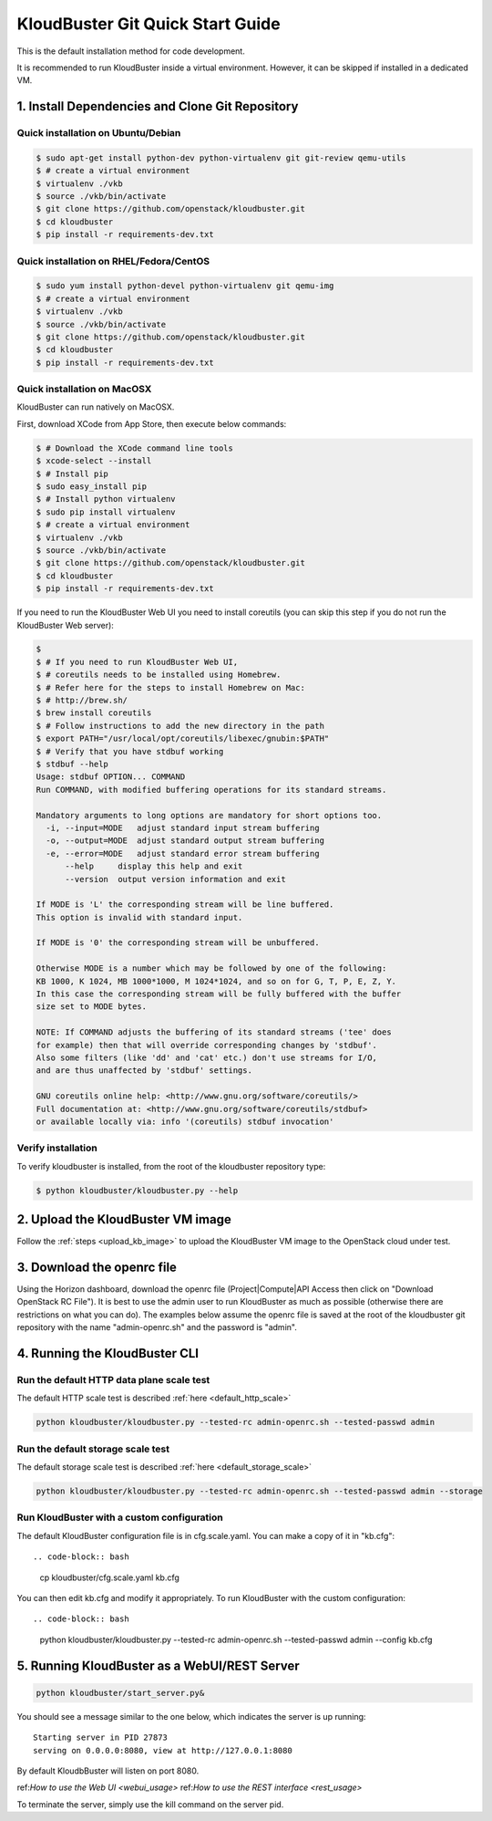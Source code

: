 =================================
KloudBuster Git Quick Start Guide
=================================

.. _git_installation:

This is the default installation method for code development.

It is recommended to run KloudBuster inside a virtual environment. However,
it can be skipped if installed in a dedicated VM.

1. Install Dependencies and Clone Git Repository
------------------------------------------------

Quick installation on Ubuntu/Debian
^^^^^^^^^^^^^^^^^^^^^^^^^^^^^^^^^^^

.. code-block:: bash

    $ sudo apt-get install python-dev python-virtualenv git git-review qemu-utils
    $ # create a virtual environment
    $ virtualenv ./vkb
    $ source ./vkb/bin/activate
    $ git clone https://github.com/openstack/kloudbuster.git
    $ cd kloudbuster
    $ pip install -r requirements-dev.txt

Quick installation on RHEL/Fedora/CentOS
^^^^^^^^^^^^^^^^^^^^^^^^^^^^^^^^^^^^^^^^

.. code-block:: bash

    $ sudo yum install python-devel python-virtualenv git qemu-img
    $ # create a virtual environment
    $ virtualenv ./vkb
    $ source ./vkb/bin/activate
    $ git clone https://github.com/openstack/kloudbuster.git
    $ cd kloudbuster
    $ pip install -r requirements-dev.txt

Quick installation on MacOSX
^^^^^^^^^^^^^^^^^^^^^^^^^^^^

KloudBuster can run natively on MacOSX.

First, download XCode from App Store, then execute below commands:

.. code-block:: bash

    $ # Download the XCode command line tools
    $ xcode-select --install
    $ # Install pip
    $ sudo easy_install pip
    $ # Install python virtualenv
    $ sudo pip install virtualenv
    $ # create a virtual environment
    $ virtualenv ./vkb
    $ source ./vkb/bin/activate
    $ git clone https://github.com/openstack/kloudbuster.git
    $ cd kloudbuster
    $ pip install -r requirements-dev.txt

If you need to run the KloudBuster Web UI you need to install coreutils
(you can skip this step if you do not run the KloudBuster Web server):

.. code-block:: bash

    $
    $ # If you need to run KloudBuster Web UI,
    $ # coreutils needs to be installed using Homebrew.
    $ # Refer here for the steps to install Homebrew on Mac:
    $ # http://brew.sh/
    $ brew install coreutils
    $ # Follow instructions to add the new directory in the path
    $ export PATH="/usr/local/opt/coreutils/libexec/gnubin:$PATH"
    $ # Verify that you have stdbuf working
    $ stdbuf --help
    Usage: stdbuf OPTION... COMMAND
    Run COMMAND, with modified buffering operations for its standard streams.

    Mandatory arguments to long options are mandatory for short options too.
      -i, --input=MODE   adjust standard input stream buffering
      -o, --output=MODE  adjust standard output stream buffering
      -e, --error=MODE   adjust standard error stream buffering
          --help     display this help and exit
          --version  output version information and exit

    If MODE is 'L' the corresponding stream will be line buffered.
    This option is invalid with standard input.

    If MODE is '0' the corresponding stream will be unbuffered.

    Otherwise MODE is a number which may be followed by one of the following:
    KB 1000, K 1024, MB 1000*1000, M 1024*1024, and so on for G, T, P, E, Z, Y.
    In this case the corresponding stream will be fully buffered with the buffer
    size set to MODE bytes.

    NOTE: If COMMAND adjusts the buffering of its standard streams ('tee' does
    for example) then that will override corresponding changes by 'stdbuf'.
    Also some filters (like 'dd' and 'cat' etc.) don't use streams for I/O,
    and are thus unaffected by 'stdbuf' settings.

    GNU coreutils online help: <http://www.gnu.org/software/coreutils/>
    Full documentation at: <http://www.gnu.org/software/coreutils/stdbuf>
    or available locally via: info '(coreutils) stdbuf invocation'



Verify installation
^^^^^^^^^^^^^^^^^^^

To verify kloudbuster is installed, from the root of the kloudbuster repository type:

.. code-block:: bash

    $ python kloudbuster/kloudbuster.py --help

2. Upload the KloudBuster VM image
----------------------------------

Follow the :ref:`steps <upload_kb_image>` to upload the KloudBuster VM image
to the OpenStack cloud under test.

3. Download the openrc file
---------------------------
Using the Horizon dashboard, download the openrc file (Project|Compute|API Access then click on "Download OpenStack RC File").
It is best to use the admin user to run KloudBuster as much as possible (otherwise there are restrictions on what you can do).
The examples below assume the openrc file is saved at the root of the kloudbuster git repository with the name "admin-openrc.sh"
and the password is "admin".

4. Running the KloudBuster CLI
------------------------------

Run the default HTTP data plane scale test
^^^^^^^^^^^^^^^^^^^^^^^^^^^^^^^^^^^^^^^^^^

The default HTTP scale test is described :ref:`here <default_http_scale>`

.. code-block:: bash

    python kloudbuster/kloudbuster.py --tested-rc admin-openrc.sh --tested-passwd admin

Run the default storage scale test
^^^^^^^^^^^^^^^^^^^^^^^^^^^^^^^^^^

The default storage scale test is described :ref:`here <default_storage_scale>` 

.. code-block:: bash

    python kloudbuster/kloudbuster.py --tested-rc admin-openrc.sh --tested-passwd admin --storage

Run KloudBuster with a custom configuration
^^^^^^^^^^^^^^^^^^^^^^^^^^^^^^^^^^^^^^^^^^^

The default KloudBuster configuration file is in cfg.scale.yaml. You can make a copy of it in "kb.cfg"::

.. code-block:: bash

    cp kloudbuster/cfg.scale.yaml kb.cfg

You can then edit kb.cfg and modify it appropriately. To run KloudBuster with the custom configuration::

.. code-block:: bash

    python kloudbuster/kloudbuster.py --tested-rc admin-openrc.sh --tested-passwd admin --config kb.cfg

5. Running KloudBuster as a WebUI/REST Server
---------------------------------------------

.. code-block:: bash

    python kloudbuster/start_server.py&

You should see a message similar to the one below, which indicates the server
is up running::

    Starting server in PID 27873
    serving on 0.0.0.0:8080, view at http://127.0.0.1:8080

By default KloudbBuster will listen on port 8080.

ref:`How to use the Web UI <webui_usage>`
ref:`How to use the REST interface <rest_usage>`

To terminate the server, simply use the kill command on the server pid.


